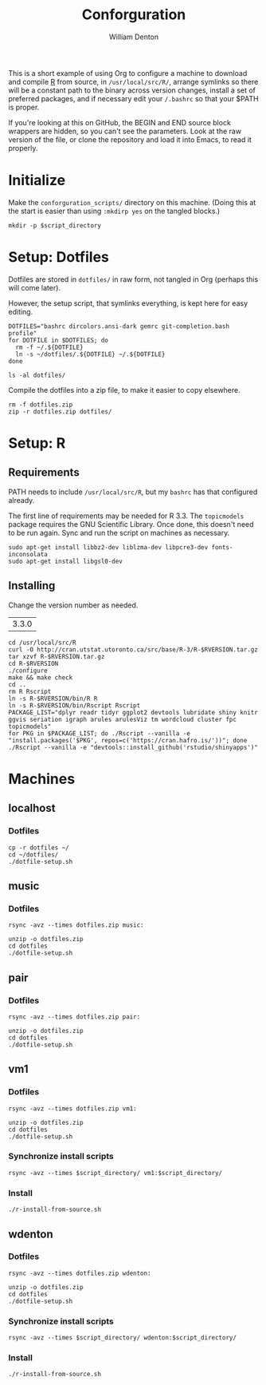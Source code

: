 #+TITLE: Conforguration
#+AUTHOR: William Denton
#+EMAIL: wtd@pobox.com

#+PROPERTY: header-args :var script_directory="conforguration_scripts"

This is a short example of using Org to configure a machine to download and compile [[https://r-project.org/][R]] from source, in ~/usr/local/src/R/~, arrange symlinks so there will be a constant path to the binary across version changes, install a set of preferred packages, and if necessary edit your ~/.bashrc~ so that your $PATH is proper.

If you're looking at this on GitHub, the BEGIN and END source block wrappers are hidden, so you can't see the parameters.  Look at the raw version of the file, or clone the repository and load it into Emacs, to read it properly.

* Initialize

Make the ~conforguration_scripts/~ directory on this machine.  (Doing this at the start is easier than using ~:mkdirp yes~ on the tangled blocks.)

#+BEGIN_SRC shell :results silent
mkdir -p $script_directory
#+END_SRC

* Setup: Dotfiles

Dotfiles are stored in ~dotfiles/~ in raw form, not tangled in Org (perhaps this will come later).

However, the setup script, that symlinks everything, is kept here for easy editing.

#+BEGIN_SRC shell :tangle dotfiles/dotfile-setup.sh :shebang "#!/bin/sh" :eval no
DOTFILES="bashrc dircolors.ansi-dark gemrc git-completion.bash profile"
for DOTFILE in $DOTFILES; do
  rm -f ~/.${DOTFILE}
  ln -s ~/dotfiles/.${DOTFILE} ~/.${DOTFILE}
done
#+END_SRC

#+RESULTS:

#+BEGIN_SRC shell :results output
ls -al dotfiles/
#+END_SRC

#+RESULTS:
: total 148
: drwxr-xr-x 2 wtd wtd  4096 May 10 09:00 .
: drwxr-xr-x 6 wtd wtd  4096 May 10 09:09 ..
: -rwxr-xr-x 1 wtd wtd  5895 May  9 19:56 .bashrc
: -rw-r--r-- 1 wtd wtd 10242 May  9 19:56 .dircolors.ansi-dark
: -rwxr-xr-x 1 wtd wtd   183 May 10 09:00 dotfile-setup.sh
: -rw-r--r-- 1 wtd wtd   118 May  9 19:56 .gemrc
: -rw-r--r-- 1 wtd wtd 57491 May  9 19:56 .git-completion.bash
: -rwxr-xr-x 1 wtd wtd    41 May  9 19:56 .profile

Compile the dotfiles into a zip file, to make it easier to copy elsewhere.

#+BEGIN_SRC shell :results output
rm -f dotfiles.zip
zip -r dotfiles.zip dotfiles/
#+END_SRC

#+RESULTS:
:   adding: dotfiles/ (stored 0%)
:   adding: dotfiles/.bashrc (deflated 53%)
:   adding: dotfiles/.profile (stored 0%)
:   adding: dotfiles/.gemrc (deflated 21%)
:   adding: dotfiles/.dircolors.ansi-dark (deflated 64%)
:   adding: dotfiles/.git-completion.bash (deflated 72%)
:   adding: dotfiles/dotfile-setup.sh (deflated 28%)

* Setup: R

** Requirements

PATH needs to include ~/usr/local/src/R~, but my ~bashrc~ has that configured already.

The first line of requirements may be needed for R 3.3.  The ~topicmodels~ package requires the GNU Scientific Library.  Once done, this doesn't need to be run again.  Sync and run the script on machines as necessary.

#+BEGIN_SRC shell :tangle conforguration_scripts/r-install-requirements.sh :shebang "#!/bin/bash"
sudo apt-get install libbz2-dev liblzma-dev libpcre3-dev fonts-inconsolata
sudo apt-get install libgsl0-dev
#+END_SRC

** Installing

Change the version number as needed.

#+NAME: RVERSION
| 3.3.0 |

#+BEGIN_SRC shell :tangle conforguration_scripts/r-install-from-source.sh :shebang "#!/bin/bash" :var RVERSION=RVERSION
cd /usr/local/src/R
curl -O http://cran.utstat.utoronto.ca/src/base/R-3/R-$RVERSION.tar.gz
tar xzvf R-$RVERSION.tar.gz
cd R-$RVERSION
./configure
make && make check
cd ..
rm R Rscript
ln -s R-$RVERSION/bin/R R
ln -s R-$RVERSION/bin/Rscript Rscript
PACKAGE_LIST="dplyr readr tidyr ggplot2 devtools lubridate shiny knitr ggvis seriation igraph arules arulesViz tm wordcloud cluster fpc topicmodels"
for PKG in $PACKAGE_LIST; do ./Rscript --vanilla -e "install.packages('$PKG', repos=c('https://cran.hafro.is/'))"; done
./Rscript --vanilla -e "devtools::install_github('rstudio/shinyapps')"
#+END_SRC

* Machines

** localhost

*** Dotfiles

#+BEGIN_SRC shell :results output
cp -r dotfiles ~/
cd ~/dotfiles/
./dotfile-setup.sh
#+END_SRC

#+RESULTS:

** music

*** Dotfiles

#+BEGIN_SRC shell :results output
rsync -avz --times dotfiles.zip music:
#+END_SRC

#+RESULTS:
: sending incremental file list
: dotfiles.zip
:
: sent 3,254 bytes  received 449 bytes  1,058.00 bytes/sec
: total size is 24,089  speedup is 6.51

#+BEGIN_SRC shell :dir /music: :results output
unzip -o dotfiles.zip
cd dotfiles
./dotfile-setup.sh
#+END_SRC

#+RESULTS:
: Archive:  dotfiles.zip
:   inflating: dotfiles/.bashrc
:  extracting: dotfiles/.profile
:   inflating: dotfiles/.gemrc
:   inflating: dotfiles/.dircolors.ansi-dark
:   inflating: dotfiles/.git-completion.bash
:   inflating: dotfiles/dotfile-setup.sh

** pair

*** Dotfiles

#+BEGIN_SRC shell :results output
rsync -avz --times dotfiles.zip pair:
#+END_SRC

#+RESULTS:
: sending incremental file list
: dotfiles.zip
:
: sent 23,535 bytes  received 35 bytes  5,237.78 bytes/sec
: total size is 24,089  speedup is 1.02

#+BEGIN_SRC shell :dir /pair: :results output
unzip -o dotfiles.zip
cd dotfiles
./dotfile-setup.sh
#+END_SRC

#+RESULTS:
: Archive:  dotfiles.zip
:    creating: dotfiles/
:   inflating: dotfiles/.bashrc
:  extracting: dotfiles/.profile
:   inflating: dotfiles/.gemrc
:   inflating: dotfiles/.dircolors.ansi-dark
:   inflating: dotfiles/.git-completion.bash
:   inflating: dotfiles/dotfile-setup.sh

** vm1

*** Dotfiles

#+BEGIN_SRC shell :results output
rsync -avz --times dotfiles.zip vm1:
#+END_SRC

#+RESULTS:
: sending incremental file list
: dotfiles.zip
:
: sent 23,535 bytes  received 233 bytes  9,507.20 bytes/sec
: total size is 24,089  speedup is 1.01

#+BEGIN_SRC shell :dir /vm1: :results output
unzip -o dotfiles.zip
cd dotfiles
./dotfile-setup.sh
#+END_SRC

#+RESULTS:
: Archive:  dotfiles.zip
:    creating: dotfiles/
:   inflating: dotfiles/.bashrc
:  extracting: dotfiles/.profile
:   inflating: dotfiles/.gemrc
:   inflating: dotfiles/.dircolors.ansi-dark
:   inflating: dotfiles/.git-completion.bash
:   inflating: dotfiles/dotfile-setup.sh

*** Synchronize install scripts

#+BEGIN_SRC shell :results silent
rsync -avz --times $script_directory/ vm1:$script_directory/
#+END_SRC

*** Install

#+BEGIN_SRC shell :dir /vm1:conforguration_scripts/ :results output
./r-install-from-source.sh
#+END_SRC

#+RESULTS:
** wdenton

*** Dotfiles

#+BEGIN_SRC shell :results output
rsync -avz --times dotfiles.zip wdenton:
#+END_SRC

#+RESULTS:
: sending incremental file list
: dotfiles.zip
:
: sent 23,535 bytes  received 233 bytes  15,845.33 bytes/sec
: total size is 24,089  speedup is 1.01

#+BEGIN_SRC shell :dir /wdenton: :results output
unzip -o dotfiles.zip
cd dotfiles
./dotfile-setup.sh
#+END_SRC

#+RESULTS:
: Archive:  dotfiles.zip
:    creating: dotfiles/
:   inflating: dotfiles/.bashrc
:  extracting: dotfiles/.profile
:   inflating: dotfiles/.gemrc
:   inflating: dotfiles/.dircolors.ansi-dark
:   inflating: dotfiles/.git-completion.bash
:   inflating: dotfiles/dotfile-setup.sh

*** Synchronize install scripts

#+BEGIN_SRC shell :results silent
rsync -avz --times $script_directory/ wdenton:$script_directory/
#+END_SRC

*** Install

#+BEGIN_SRC shell :dir /wdenton:conforguration_scripts/ :results output
./r-install-from-source.sh
#+END_SRC

#+RESULTS:
